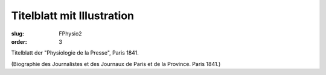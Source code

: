 Titelblatt mit Illustration
===========================

:slug: FPhysio2
:order: 3

Titelblatt der "Physiologie de la Presse", Paris 1841.

.. class:: source

  (Biographie des Journalistes et des Journaux de Paris et de la Province. Paris 1841.)
